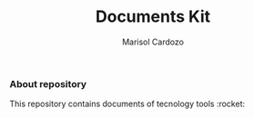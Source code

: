#+Title: Documents Kit
#+Author: Marisol Cardozo

*** About repository

This repository contains documents of tecnology tools :rocket:
